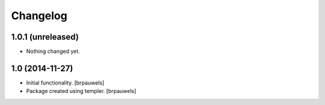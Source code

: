 Changelog
=========

1.0.1 (unreleased)
------------------

- Nothing changed yet.


1.0 (2014-11-27)
----------------

- Initial functionality.
  [brpauwels]

- Package created using templer.
  [brpauwels]
